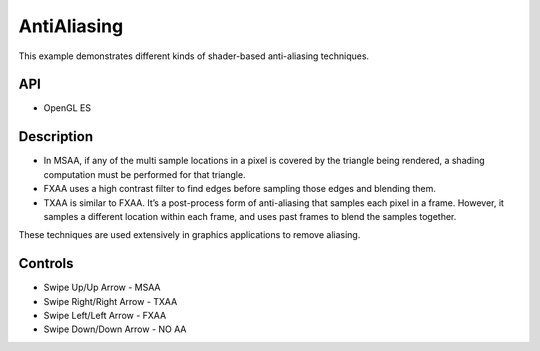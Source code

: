 ============
AntiAliasing
============

.. figure:: ./Antialiasing.png

This example demonstrates different kinds of shader-based anti-aliasing techniques.

API
---
* OpenGL ES

Description
-----------

- In MSAA, if any of the multi sample locations in a pixel is covered by the triangle being rendered, a shading computation must be performed for that triangle.

- FXAA uses a high contrast filter to find edges before sampling those edges and blending them.

- TXAA is similar to FXAA. It’s a post-process form of anti-aliasing that samples each pixel in a frame. However, it samples a different location within each frame, and uses past frames to blend the samples together.

These techniques are used extensively in graphics applications to remove aliasing.

Controls
--------
- Swipe Up/Up Arrow - MSAA
- Swipe Right/Right Arrow - TXAA
- Swipe Left/Left Arrow - FXAA
- Swipe Down/Down Arrow - NO AA

